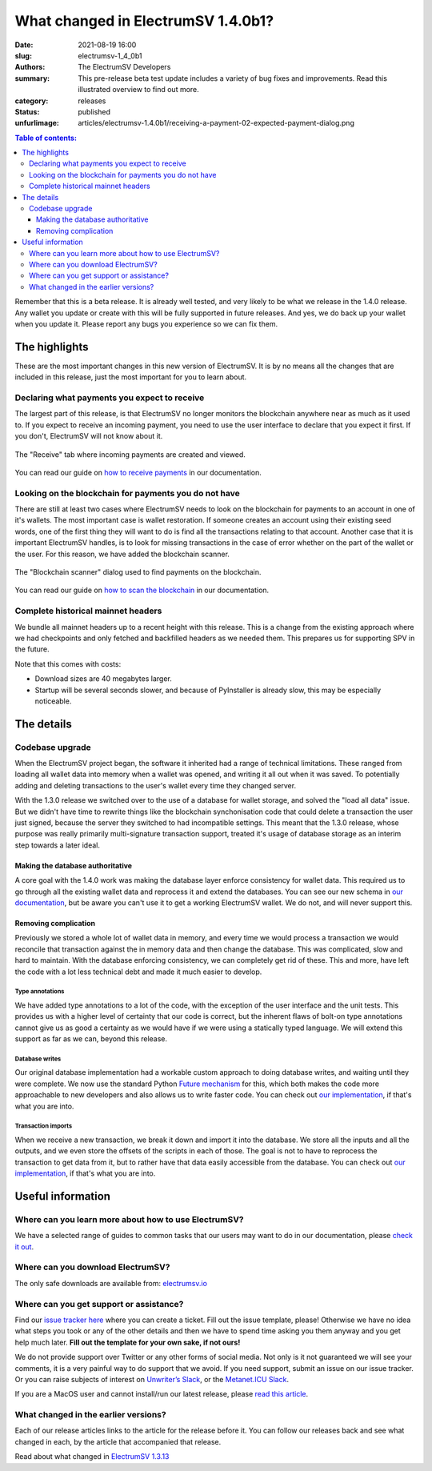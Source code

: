 What changed in ElectrumSV 1.4.0b1?
###################################

:date: 2021-08-19 16:00
:slug: electrumsv-1_4_0b1
:authors: The ElectrumSV Developers
:summary: This pre-release beta test update includes a variety of bug fixes and improvements. Read this illustrated overview to find out more.
:category: releases
:status: published
:unfurlimage: articles/electrumsv-1.4.0b1/receiving-a-payment-02-expected-payment-dialog.png

.. |br| raw:: html

   <br/>

.. contents:: Table of contents:
   :depth: 3

Remember that this is a beta release. It is already well tested, and very likely to be
what we release in the 1.4.0 release. Any wallet you update or create with this will be fully
supported in future releases. And yes, we do back up your wallet when you update it. Please
report any bugs you experience so we can fix them.

The highlights
--------------

These are the most important changes in this new version of ElectrumSV. It is by no means all
the changes that are included in this release, just the most important for you to learn about.

Declaring what payments you expect to receive
=============================================

The largest part of this release, is that ElectrumSV no longer monitors the blockchain anywhere
near as much as it used to. If you expect to receive an incoming payment, you need to use
the user interface to declare that you expect it first. If you don't, ElectrumSV will not know
about it.

.. figure:: {static}electrumsv-1.4.0b1/receiving-a-payment-02-expected-payment-dialog.png
   :align: center
   :width: 90 %
   :alt: The "Receive" tab where incoming payments are created and viewed.

   The "Receive" tab where incoming payments are created and viewed.

You can read our guide on `how to receive payments <https://electrumsv.readthedocs.io/en/releases-1.4/getting-started/receiving-a-payment.html>`__
in our documentation.

Looking on the blockchain for payments you do not have
======================================================

There are still at least two cases where ElectrumSV needs to look on the blockchain for payments
to an account in one of it's wallets. The most important case is wallet restoration. If someone
creates an account using their existing seed words, one of the first thing they will want to do is
find all the transactions relating to that account. Another case that it is important ElectrumSV
handles, is to look for missing transactions in the case of error whether on the part of
the wallet or the user. For this reason, we have added the blockchain scanner.

.. figure:: {static}electrumsv-1.4.0b1/20210803-blockchain-scanner-02-dialog-start-page.png
   :align: center
   :width: 90 %
   :alt: The "Blockchain scanner" dialog used to find payments on the blockchain.

   The "Blockchain scanner" dialog used to find payments on the blockchain.

You can read our guide on `how to scan the blockchain <https://electrumsv.readthedocs.io/en/releases-1.4/getting-started/scanning-the-blockchain.html>`__
in our documentation.

Complete historical mainnet headers
===================================

We bundle all mainnet headers up to a recent height with this release. This is a change from the
existing approach where we had checkpoints and only fetched and backfilled headers as we needed
them. This prepares us for supporting SPV in the future.

Note that this comes with costs:

* Download sizes are 40 megabytes larger.
* Startup will be several seconds slower, and because of PyInstaller is already slow, this may
  be especially noticeable.

The details
-----------

Codebase upgrade
================

When the ElectrumSV project began, the software it inherited had a range of technical limitations.
These ranged from loading all wallet data into memory when a wallet was opened, and writing it all
out when it was saved. To potentially adding and deleting transactions to the user's wallet every
time they changed server.

With the 1.3.0 release we switched over to the use of a database for wallet storage, and solved
the "load all data" issue. But we didn't have time to rewrite things like the blockchain
synchonisation code that could delete a transaction the user just signed, because the server they
switched to had incompatible settings. This meant that the 1.3.0 release, whose purpose was
really primarily multi-signature transaction support, treated it's usage of database storage
as an interim step towards a later ideal.

Making the database authoritative
~~~~~~~~~~~~~~~~~~~~~~~~~~~~~~~~~

A core goal with the 1.4.0 work was making the database layer enforce consistency for wallet
data. This required us to go through all the existing wallet data and reprocess it and extend
the databases. You can see our new schema in `our documentation <https://electrumsv.readthedocs.io/en/releases-1.4/building-on-electrumsv/wallet-database.html>`__,
but be aware you can't use it to get a working ElectrumSV wallet. We do not, and will never support this.

Removing complication
~~~~~~~~~~~~~~~~~~~~~

Previously we stored a whole lot of wallet data in memory, and every time we would process a
transaction we would reconcile that transaction against the in memory data and then change the
database. This was complicated, slow and hard to maintain. With the database enforcing
consistency, we can completely get rid of these. This and more, have left the code with a lot
less technical debt and made it much easier to develop.

Type annotations
^^^^^^^^^^^^^^^^

We have added type annotations to a lot of the code, with the exception of the user interface and
the unit tests. This provides us with a higher level of certainty that our code is correct, but
the inherent flaws of bolt-on type annotations cannot give us as good a certainty as we would have
if we were using a statically typed language. We will extend this support as far as we can, beyond
this release.

Database writes
^^^^^^^^^^^^^^^

Our original database implementation had a workable custom approach to doing database writes, and
waiting until they were complete. We now use the standard Python `Future mechanism <https://docs.python.org/3/library/concurrent.futures.html>`__
for this, which both makes the code more approachable to new developers and also allows us to write
faster code. You can check out `our implementation <https://github.com/electrumsv/electrumsv/blob/releases/1.4/electrumsv/wallet_database/sqlite_support.py#L295>`__, if
that's what you are into.

Transaction imports
^^^^^^^^^^^^^^^^^^^

When we receive a new transaction, we break it down and import it into the database. We store all
the inputs and all the outputs, and we even store the offsets of the scripts in each of those.
The goal is not to have to reprocess the transaction to get data from it, but to rather have that
data easily accessible from the database. You can check out `our implementation <https://github.com/electrumsv/electrumsv/blob/releases/1.4/electrumsv/wallet.py#L3387>`__, if that's
what you are into.

Useful information
------------------

Where can you learn more about how to use ElectrumSV?
=====================================================

We have a selected range of guides to common tasks that our users may want to do in our
documentation, please `check it out <https://electrumsv.readthedocs.io/>`__.

Where can you download ElectrumSV?
==================================

The only safe downloads are available from: `electrumsv.io <https://electrumsv.io/>`__

Where can you get support or assistance?
========================================

Find our `issue tracker here <https://github.com/electrumsv/electrumsv/issues>`__ where you can
create a ticket. Fill out the issue template, please! Otherwise we have no idea what steps you
took or any of the other details and then we have to spend time asking you them anyway and you
get help much later. **Fill out the template for your own sake, if not ours!**

We do not provide support over Twitter or any other forms of social media. Not only is it not
guaranteed we will see your comments, it is a very painful way to do support that we avoid. If
you need support, submit an issue on our issue tracker. Or you can raise subjects of interest on
`Unwriter’s Slack <https://atlantis.planaria.network/>`__, or the
`Metanet.ICU Slack <http://metanet.icu/>`__.

If you are a MacOS user and cannot install/run our latest release, please
`read this article <https://lapcatsoftware.com/articles/unsigned.html>`__.

What changed in the earlier versions?
=====================================

Each of our release articles links to the article for the release before it. You can follow our
releases back and see what changed in each, by the article that accompanied that release.

Read about what changed in `ElectrumSV 1.3.13 <{filename}electrumsv-1.3.13.rst>`__

